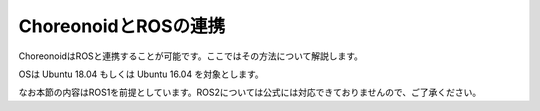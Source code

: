 
ChoreonoidとROSの連携
=====================

ChoreonoidはROSと連携することが可能です。ここではその方法について解説します。

OSは Ubuntu 18.04 もしくは Ubuntu 16.04 を対象とします。

なお本節の内容はROS1を前提としています。ROS2については公式には対応できておりませんので、ご了承ください。
